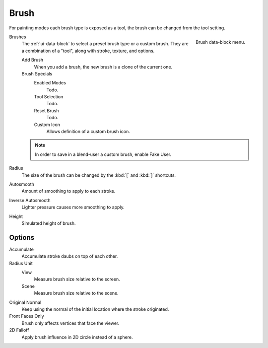 .. _bpy.types.Brush:
.. _bpy.ops.brush:
.. _bpy.types.Brush.use_custom_icon:
.. _bpy.types.Brush.icon_filepath:
.. _bpy.types.UnifiedPaintSettings:

*****
Brush
*****

For painting modes each brush type is exposed as a tool,
the brush can be changed from the tool setting.

.. figure:: /images/sculpt-paint_brush_brush_data-block-menu.png
   :align: right

   Brush data-block menu.

Brushes
   The :ref:`ui-data-block` to select a preset brush type or a custom brush.
   They are a combination of a "tool", along with stroke, texture, and options.

   Add Brush
      When you add a brush, the new brush is a clone of the current one.

   Brush Specials
      Enabled Modes
         Todo.
      Tool Selection
         Todo.
      Reset Brush
         Todo.

      Custom Icon
         Allows definition of a custom brush icon.


   .. note::

      In order to save in a blend-user a custom brush, enable Fake User.

Radius
   The size of the brush can be changed by the :kbd:`[` and :kbd:`]` shortcuts.

Autosmooth
   Amount of smoothing to apply to each stroke.

Inverse Autosmooth
   Lighter pressure causes more smoothing to apply.

Height
   Simulated height of brush.


Options
=======

Accumulate
   Accumulate stroke daubs on top of each other.

Radius Unit
   View
      Measure brush size relative to the screen.
   Scene
      Measure brush size relative to the scene.

Original Normal
   Keep using the normal of the initial location where the stroke originated.

Front Faces Only
   Brush only affects vertices that face the viewer.

2D Falloff
   Apply brush influence in 2D circle instead of a sphere.
